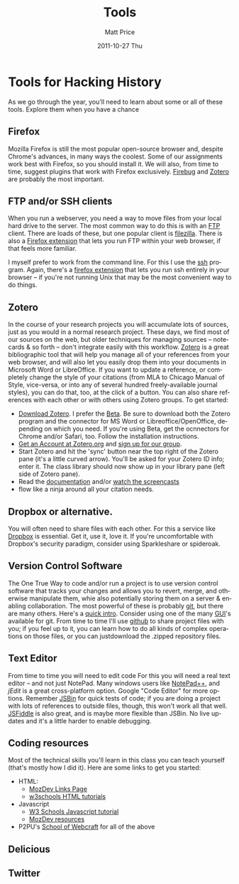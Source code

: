 #+POSTID: 1682
#+TITLE:     Tools
#+AUTHOR:    Matt Price
#+EMAIL:     matt.price@utoronto.ca
#+DATE:      2011-10-27 Thu
#+DESCRIPTION:
#+KEYWORDS:
#+LANGUAGE:  en
#+OPTIONS:   H:3 num:nil toc:nil \n:nil @:t ::t |:t ^:t -:t f:t *:t <:t
#+OPTIONS:   TeX:t LaTeX:t skip:nil d:nil todo:t pri:nil tags:not-in-toc
#+INFOJS_OPT: view:nil toc:nil ltoc:t mouse:underline buttons:0 path:http://orgmode.org/org-info.js
#+EXPORT_SELECT_TAGS: export
#+EXPORT_EXCLUDE_TAGS: noexport
#+LINK_UP:   
#+LINK_HOME: 
#+XSLT:
* Tools for Hacking History
As we go through the year, you'll need to learn about some or all of these tools.  Explore them when you have a chance
** Firefox
Mozilla Firefox is still the most popular open-source browser and, despite Chrome's advances, in many ways the coolest.  Some of our assignments work best with Firefox, so you should install it.  We will also, from time to time, suggest plugins that work with Firefox exclusively. [[http://getfirebug.com][Firebug]] and [[http://www.zotero.org/][Zotero]] are probably the most important.
** FTP and/or SSH clients
When you run a webserver, you need a way to move files from your local hard drive to the server. The most common way to do this is with an [[http://en.wikipedia.org/wiki/FTP_client][FTP]] client. There are loads of these, but one popular client is [[http://filezilla-project.org/][filezilla]]. There is also a [[http://fireftp.mozdev.org/][Firefox extension]] that lets you run FTP within your web browser, if that feels more familiar.  

I myself prefer to work from the command line.  For this I use the [[http://en.wikipedia.org/wiki/Secure_Shell][ssh]] program.  Again, there's a [[https://addons.mozilla.org/en-US/firefox/addon/firessh/][firefox extension]] that lets you run ssh entirely in your browser -- if you're not running Unix that may be the most convenient way to do things.  
** Zotero
In the course of your research projects you will accumulate lots of sources, just as you would in a normal research project. These days, we find most of our sources on the web, but older techniques for managing sources -- notecards & so forth -- don't integrate easily with this workflow.  [[http://zoteor.org][Zotero]] is a great bibliographic tool that will help you manage all of your references from your web browser, and will also let you easily drop them into your documents in Microsoft Word or LibreOffice.  If you want to update a reference, or completely change the style of your citations (from MLA to Chicago Manual of Style, vice-versa, or into any of several hundred freely-available journal styles), you can do that, too, at the click of a button.  You can also share references with each other or with others using Zotero groups.  To get started:
- [[http://www.zotero.org/download/][Download Zotero]]. I prefer the [[http://www.zotero.org/support/3.0][Beta]]. Be sure to download both the Zotero program and the connector for MS Word or Libreoffice/OpenOffice, depending on which you need. If you're using Beta, get the ocnnectors for Chrome and/or Safari, too.  Follow the installation instructions.
- [[http://www.zotero.org][Get an Account at Zotero.org]] and [[http://www.zotero.org/groups/51961][sign up for our group]].
- Start Zotero and hit the 'sync' button near the top right of the Zotero pane (it's a little curved arrow). You'll be asked for your Zotero ID info; enter it.  The class library should now show up in your library pane (left side of Zotero pane).
- Read the [[http://www.zotero.org/support/][documentation]] and/or [[http://www.zotero.org/support/screencast_tutorials][watch the screencasts]]
- flow like a ninja around all your citation needs.
** Dropbox or alternative.  
You will often need to share files with each other. For this a service like [[http://www.dropbox.com][Dropbox]] is essential.  Get it, use it, love it.  If you're uncomfortable with Dropbox's security paradigm, consider using Sparkleshare or spideroak.
** Version Control Software
The One True Way to code and/or run a project is to use version control software that tracks your changes and allows you to revert, merge, and otherwise manipulate them, whie also potentially storing them on a server & enabling collaboration.  The most powerful of these is probably [[http://git-scm.com/][git]], but there are many others. Here's a [[http://hoth.entp.com/output/git_for_designers.html][quick intro]].  Consider using one of the many [[http://git-scm.com/tools][GUI]]'s available for git.  From time to time I'll use [[http://github.com][github]] to share project files with you; if you feel up to it, you can learn how to do all kinds of complex operations on those files, or you can justdownload the .zipped repository files.
** Text Editor
From time to time you will need to edit code  For this you will need a real text editor -- and not just NotePad.  Many windows users like [[http://notepad-plus-plus.org/][NotePad++]], and [[jedit.org][jEdit]] is a great cross-platform option. Google "Code Editor" for more options.  Remember [[http://jsbin.com/][JSBin]] for quick tests of code; if you are doing a project with lots of references to outside files, though, this won't work all that well. [[http://jsfiddle.net][JSFiddle]] is also great, and is maybe more flexible than JSBin.  No live updates and it's a little harder to enable debugging.    
** Coding resources
Most of the technical skills you'll learn in this class you can teach yourself (that's mostly how I did it).  Here are some links to get you started:
- HTML:
  - [[https://developer.mozilla.org/en-US/learn/html][MozDev Links Page]]
  - [[http://w3schools.com/html/default.asp][w3schools HTML tutorials]]
- Javascript
  - [[http://www.w3schools.com/js/][W3 Schools Javascript tutorial]]
  - [[https://developer.mozilla.org/en-US/learn/javascript][MozDev resources]]
- P2PU's [[http://p2pu.org/en/schools/school-of-webcraft/][School of Webcraft]] for all of the above
** Delicious
** Twitter
